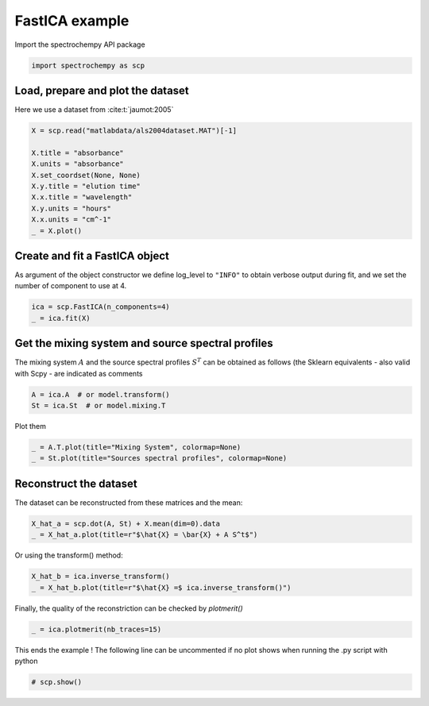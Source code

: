 
.. DO NOT EDIT.
.. THIS FILE WAS AUTOMATICALLY GENERATED BY SPHINX-GALLERY.
.. TO MAKE CHANGES, EDIT THE SOURCE PYTHON FILE:
.. "gettingstarted/examples/gallery/auto_examples_analysis/a_decomposition/plot_fast_ica.py"
.. LINE NUMBERS ARE GIVEN BELOW.

.. only:: html

    .. note::
        :class: sphx-glr-download-link-note

        :ref:`Go to the end <sphx_glr_download_gettingstarted_examples_gallery_auto_examples_analysis_a_decomposition_plot_fast_ica.py>`
        to download the full example code.

.. rst-class:: sphx-glr-example-title

.. _sphx_glr_gettingstarted_examples_gallery_auto_examples_analysis_a_decomposition_plot_fast_ica.py:


FastICA example
===============

.. GENERATED FROM PYTHON SOURCE LINES 14-15

Import the spectrochempy API package

.. GENERATED FROM PYTHON SOURCE LINES 15-17

.. code-block:: Python

    import spectrochempy as scp








.. GENERATED FROM PYTHON SOURCE LINES 18-20

Load, prepare and plot the dataset
----------------------------------

.. GENERATED FROM PYTHON SOURCE LINES 22-23

Here we use a dataset from :cite:t:`jaumot:2005`

.. GENERATED FROM PYTHON SOURCE LINES 23-35

.. code-block:: Python


    X = scp.read("matlabdata/als2004dataset.MAT")[-1]

    X.title = "absorbance"
    X.units = "absorbance"
    X.set_coordset(None, None)
    X.y.title = "elution time"
    X.x.title = "wavelength"
    X.y.units = "hours"
    X.x.units = "cm^-1"
    _ = X.plot()




.. image-sg:: /gettingstarted/examples/gallery/auto_examples_analysis/a_decomposition/images/sphx_glr_plot_fast_ica_001.png
   :alt: plot fast ica
   :srcset: /gettingstarted/examples/gallery/auto_examples_analysis/a_decomposition/images/sphx_glr_plot_fast_ica_001.png
   :class: sphx-glr-single-img





.. GENERATED FROM PYTHON SOURCE LINES 36-41

Create and fit a FastICA object
-------------------------------

As argument of the object constructor we define log_level to ``"INFO"`` to
obtain verbose output during fit, and we set the number of component to use at 4.

.. GENERATED FROM PYTHON SOURCE LINES 41-45

.. code-block:: Python


    ica = scp.FastICA(n_components=4)
    _ = ica.fit(X)








.. GENERATED FROM PYTHON SOURCE LINES 46-52

Get the mixing system and source spectral profiles
--------------------------------------------------

The mixing system :math:`A` and the source spectral profiles :math:`S^T` can
be obtained as follows (the Sklearn equivalents - also valid with Scpy - are
indicated as comments

.. GENERATED FROM PYTHON SOURCE LINES 52-56

.. code-block:: Python


    A = ica.A  # or model.transform()
    St = ica.St  # or model.mixing.T








.. GENERATED FROM PYTHON SOURCE LINES 57-58

Plot them

.. GENERATED FROM PYTHON SOURCE LINES 58-63

.. code-block:: Python



    _ = A.T.plot(title="Mixing System", colormap=None)
    _ = St.plot(title="Sources spectral profiles", colormap=None)




.. rst-class:: sphx-glr-horizontal


    *

      .. image-sg:: /gettingstarted/examples/gallery/auto_examples_analysis/a_decomposition/images/sphx_glr_plot_fast_ica_002.png
         :alt: Mixing System
         :srcset: /gettingstarted/examples/gallery/auto_examples_analysis/a_decomposition/images/sphx_glr_plot_fast_ica_002.png
         :class: sphx-glr-multi-img

    *

      .. image-sg:: /gettingstarted/examples/gallery/auto_examples_analysis/a_decomposition/images/sphx_glr_plot_fast_ica_003.png
         :alt: Sources spectral profiles
         :srcset: /gettingstarted/examples/gallery/auto_examples_analysis/a_decomposition/images/sphx_glr_plot_fast_ica_003.png
         :class: sphx-glr-multi-img





.. GENERATED FROM PYTHON SOURCE LINES 65-69

Reconstruct the dataset
-----------------------

The dataset can be reconstructed from these matrices and the mean:

.. GENERATED FROM PYTHON SOURCE LINES 69-73

.. code-block:: Python


    X_hat_a = scp.dot(A, St) + X.mean(dim=0).data
    _ = X_hat_a.plot(title=r"$\hat{X} = \bar{X} + A S^t$")




.. image-sg:: /gettingstarted/examples/gallery/auto_examples_analysis/a_decomposition/images/sphx_glr_plot_fast_ica_004.png
   :alt: $\hat{X} = \bar{X} + A S^t$
   :srcset: /gettingstarted/examples/gallery/auto_examples_analysis/a_decomposition/images/sphx_glr_plot_fast_ica_004.png
   :class: sphx-glr-single-img





.. GENERATED FROM PYTHON SOURCE LINES 74-75

Or using the transform() method:

.. GENERATED FROM PYTHON SOURCE LINES 75-78

.. code-block:: Python

    X_hat_b = ica.inverse_transform()
    _ = X_hat_b.plot(title=r"$\hat{X} =$ ica.inverse_transform()")




.. image-sg:: /gettingstarted/examples/gallery/auto_examples_analysis/a_decomposition/images/sphx_glr_plot_fast_ica_005.png
   :alt: $\hat{X} =$ ica.inverse_transform()
   :srcset: /gettingstarted/examples/gallery/auto_examples_analysis/a_decomposition/images/sphx_glr_plot_fast_ica_005.png
   :class: sphx-glr-single-img





.. GENERATED FROM PYTHON SOURCE LINES 79-80

Finally, the quality of the reconstriction can be checked by `plotmerit()`

.. GENERATED FROM PYTHON SOURCE LINES 80-82

.. code-block:: Python

    _ = ica.plotmerit(nb_traces=15)




.. image-sg:: /gettingstarted/examples/gallery/auto_examples_analysis/a_decomposition/images/sphx_glr_plot_fast_ica_006.png
   :alt: FastICA plot of merit
   :srcset: /gettingstarted/examples/gallery/auto_examples_analysis/a_decomposition/images/sphx_glr_plot_fast_ica_006.png
   :class: sphx-glr-single-img





.. GENERATED FROM PYTHON SOURCE LINES 83-85

This ends the example ! The following line can be uncommented if no plot shows when
running the .py script with python

.. GENERATED FROM PYTHON SOURCE LINES 85-87

.. code-block:: Python


    # scp.show()








.. rst-class:: sphx-glr-timing

   **Total running time of the script:** (0 minutes 1.087 seconds)


.. _sphx_glr_download_gettingstarted_examples_gallery_auto_examples_analysis_a_decomposition_plot_fast_ica.py:

.. only:: html

  .. container:: sphx-glr-footer sphx-glr-footer-example

    .. container:: sphx-glr-download sphx-glr-download-jupyter

      :download:`Download Jupyter notebook: plot_fast_ica.ipynb <plot_fast_ica.ipynb>`

    .. container:: sphx-glr-download sphx-glr-download-python

      :download:`Download Python source code: plot_fast_ica.py <plot_fast_ica.py>`

    .. container:: sphx-glr-download sphx-glr-download-zip

      :download:`Download zipped: plot_fast_ica.zip <plot_fast_ica.zip>`
